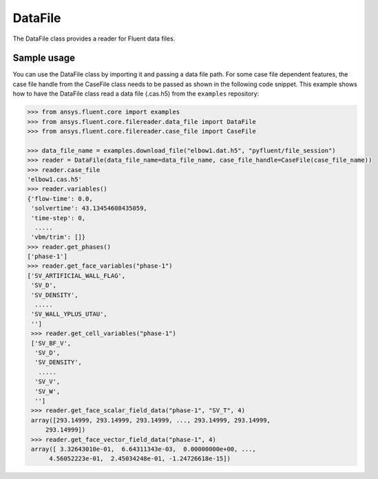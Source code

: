.. _ref_data_file_guide:

DataFile
========

The DataFile class provides a reader for Fluent data files.

Sample usage
------------

You can use the DataFile class by importing it and passing a data file path.
For some case file dependent features, the case file handle from
the CaseFile class needs to be passed as shown in the following code snippet.
This example shows how to have the DataFile class read a data file (.cas.h5)
from the ``examples`` repository:

.. code-block:: python

  >>> from ansys.fluent.core import examples
  >>> from ansys.fluent.core.filereader.data_file import DataFile
  >>> from ansys.fluent.core.filereader.case_file import CaseFile

  >>> data_file_name = examples.download_file("elbow1.dat.h5", "pyfluent/file_session")
  >>> reader = DataFile(data_file_name=data_file_name, case_file_handle=CaseFile(case_file_name))
  >>> reader.case_file
  'elbow1.cas.h5'
  >>> reader.variables()
  {'flow-time': 0.0,
   'solvertime': 43.13454608435059,
   'time-step': 0,
    .....
   'vbm/trim': []}
  >>> reader.get_phases()
  ['phase-1']
  >>> reader.get_face_variables("phase-1")
  ['SV_ARTIFICIAL_WALL_FLAG',
   'SV_D',
   'SV_DENSITY',
    .....
   'SV_WALL_YPLUS_UTAU',
   '']
   >>> reader.get_cell_variables("phase-1")
   ['SV_BF_V',
    'SV_D',
    'SV_DENSITY',
     .....
    'SV_V',
    'SV_W',
    '']
   >>> reader.get_face_scalar_field_data("phase-1", "SV_T", 4)
   array([293.14999, 293.14999, 293.14999, ..., 293.14999, 293.14999,
       293.14999])
   >>> reader.get_face_vector_field_data("phase-1", 4)
   array([ 3.32643010e-01,  6.64311343e-03,  0.00000000e+00, ...,
        4.56052223e-01,  2.45034248e-01, -1.24726618e-15])
